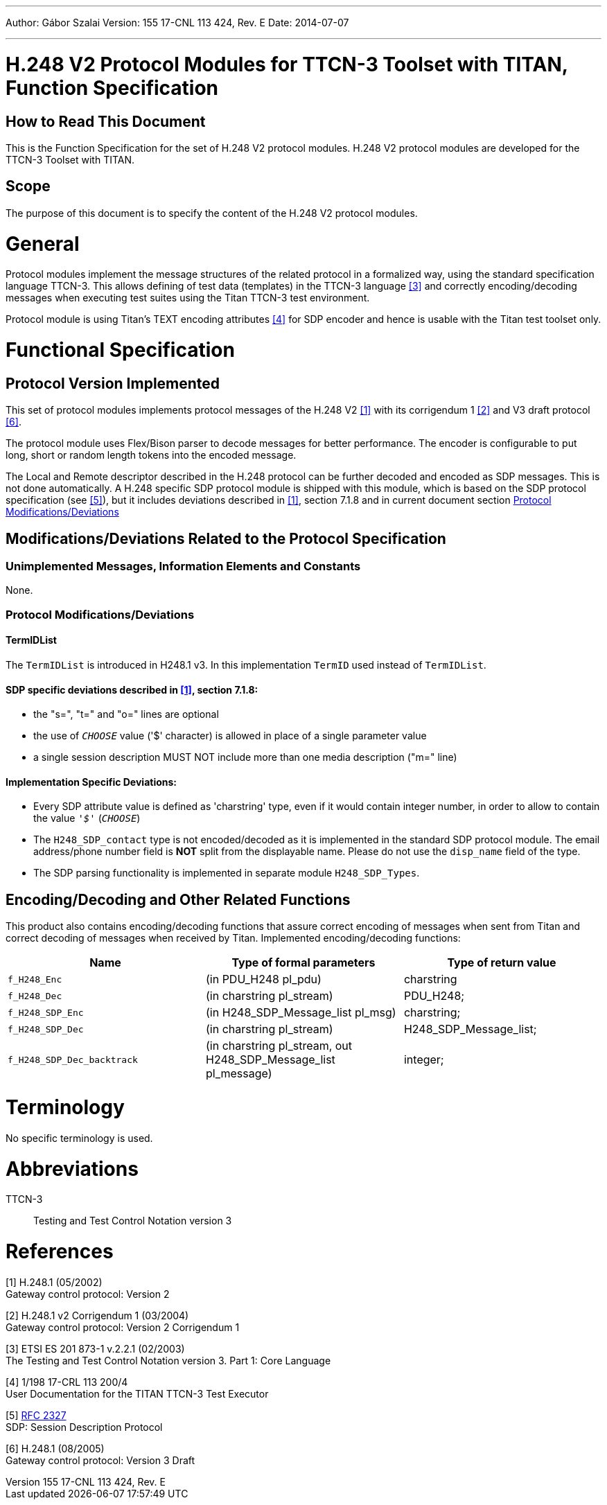 ---
Author: Gábor Szalai
Version: 155 17-CNL 113 424, Rev. E
Date: 2014-07-07

---
= H.248 V2 Protocol Modules for TTCN-3 Toolset with TITAN, Function Specification
:author: Gábor Szalai
:revnumber: 155 17-CNL 113 424, Rev. E
:revdate: 2014-07-07
:toc:

== How to Read This Document

This is the Function Specification for the set of H.248 V2 protocol modules. H.248 V2 protocol modules are developed for the TTCN-3 Toolset with TITAN.

== Scope

The purpose of this document is to specify the content of the H.248 V2 protocol modules.

= General

Protocol modules implement the message structures of the related protocol in a formalized way, using the standard specification language TTCN-3. This allows defining of test data (templates) in the TTCN-3 language <<_3, ‎[3]>> and correctly encoding/decoding messages when executing test suites using the Titan TTCN-3 test environment.

Protocol module is using Titan’s TEXT encoding attributes ‎<<_4, [4]>> for SDP encoder and hence is usable with the Titan test toolset only.

= Functional Specification

== Protocol Version Implemented

This set of protocol modules implements protocol messages of the H.248 V2 <<_1, ‎[1]>> with its corrigendum 1 <<_2, ‎[2]>> and V3 draft protocol ‎<<_6, [6]>>.

The protocol module uses Flex/Bison parser to decode messages for better performance. The encoder is configurable to put long, short or random length tokens into the encoded message.

The Local and Remote descriptor described in the H.248 protocol can be further decoded and encoded as SDP messages. This is not done automatically. A H.248 specific SDP protocol module is shipped with this module, which is based on the SDP protocol specification (see ‎<<_5, [5]>>), but it includes deviations described in <<_1, ‎[1]>>, section 7.1.8 and in current document section ‎<<protocol-modifications-deviations, Protocol Modifications/Deviations>>

[[modifications-deviations-related-to-the-protocol-specification]]
== Modifications/Deviations Related to the Protocol Specification

=== Unimplemented Messages, Information Elements and Constants

None.

[[protocol-modifications-deviations]]
=== Protocol Modifications/Deviations

==== TermIDList

The `TermIDList` is introduced in H248.1 v3. In this implementation `TermID` used instead of `TermIDList`.

[[sdp-specific-deviations-described-in-1-section-7-1-8]]
==== SDP specific deviations described in <<_1, ‎[1]>>, section 7.1.8:

* the "s=", "t=" and "o=" lines are optional

* the use of `_CHOOSE_` value ('$' character) is allowed in place of a single parameter value

* a single session description MUST NOT include more than one media description ("m=" line)

==== Implementation Specific Deviations:

* Every SDP attribute value is defined as 'charstring' type, even if it would contain integer number, in order to allow to contain the value `_'$'_` (`_CHOOSE_`)

* The `H248_SDP_contact` type is not encoded/decoded as it is implemented in the standard SDP protocol module. The email address/phone number field is *NOT* split from the displayable name. Please do not use the `disp_name` field of the type.

* The SDP parsing functionality is implemented in separate module `H248_SDP_Types`.

[[encoding-decoding-and-other-related-functions]]
== Encoding/Decoding and Other Related Functions

This product also contains encoding/decoding functions that assure correct encoding of messages when sent from Titan and correct decoding of messages when received by Titan. Implemented encoding/decoding functions:

[cols=3*,options=header]
|===

|Name
|Type of formal parameters
|Type of return value

|`f_H248_Enc`
|(in PDU_H248 pl_pdu)
|charstring

|`f_H248_Dec`
|(in charstring pl_stream)
|PDU_H248;

|`f_H248_SDP_Enc`
|(in H248_SDP_Message_list pl_msg)
|charstring;

|`f_H248_SDP_Dec`
|(in charstring pl_stream)
|H248_SDP_Message_list;

|`f_H248_SDP_Dec_backtrack`
|(in charstring pl_stream, out H248_SDP_Message_list pl_message)
|integer;
|===

= Terminology

No specific terminology is used.

= Abbreviations

TTCN-3:: Testing and Test Control Notation version 3

= References

[[_1]]
[1] H.248.1 (05/2002) +
Gateway control protocol: Version 2

[[_2]]
[2] H.248.1 v2 Corrigendum 1 (03/2004) +
Gateway control protocol: Version 2 Corrigendum 1

[[_3]]
[3] ETSI ES 201 873-1 v.2.2.1 (02/2003) +
The Testing and Test Control Notation version 3. Part 1: Core Language

[[_4]]
[4] 1/198 17-CRL 113 200/4 +
User Documentation for the TITAN TTCN-3 Test Executor

[[_5]]
[5] https://tools.ietf.org/html/rfc2327[RFC 2327] +
SDP: Session Description Protocol

[[_6]]
[6] H.248.1 (08/2005) +
Gateway control protocol: Version 3 Draft
